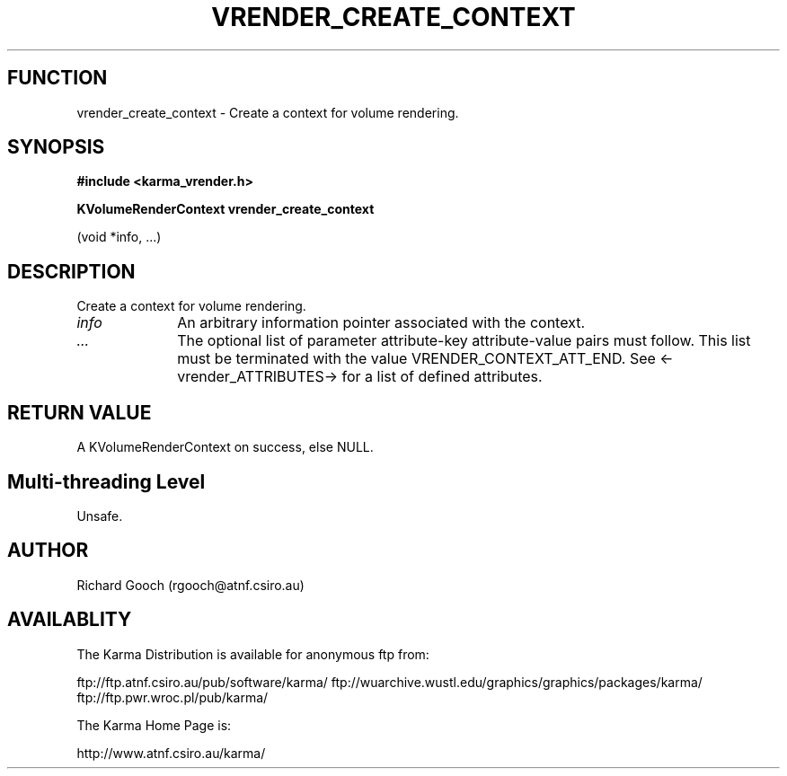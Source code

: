 .TH VRENDER_CREATE_CONTEXT 3 "13 Nov 2005" "Karma Distribution"
.SH FUNCTION
vrender_create_context \- Create a context for volume rendering.
.SH SYNOPSIS
.B #include <karma_vrender.h>
.sp
.B KVolumeRenderContext vrender_create_context
.sp
(void *info, ...)
.SH DESCRIPTION
Create a context for volume rendering.
.IP \fIinfo\fP 1i
An arbitrary information pointer associated with the context.
.IP \fI...\fP 1i
The optional list of parameter attribute-key attribute-value
pairs must follow. This list must be terminated with the value
VRENDER_CONTEXT_ATT_END. See <-vrender_ATTRIBUTES-> for a list of defined
attributes.
.SH RETURN VALUE
A KVolumeRenderContext on success, else NULL.
.SH Multi-threading Level
Unsafe.
.SH AUTHOR
Richard Gooch (rgooch@atnf.csiro.au)
.SH AVAILABLITY
The Karma Distribution is available for anonymous ftp from:

ftp://ftp.atnf.csiro.au/pub/software/karma/
ftp://wuarchive.wustl.edu/graphics/graphics/packages/karma/
ftp://ftp.pwr.wroc.pl/pub/karma/

The Karma Home Page is:

http://www.atnf.csiro.au/karma/
